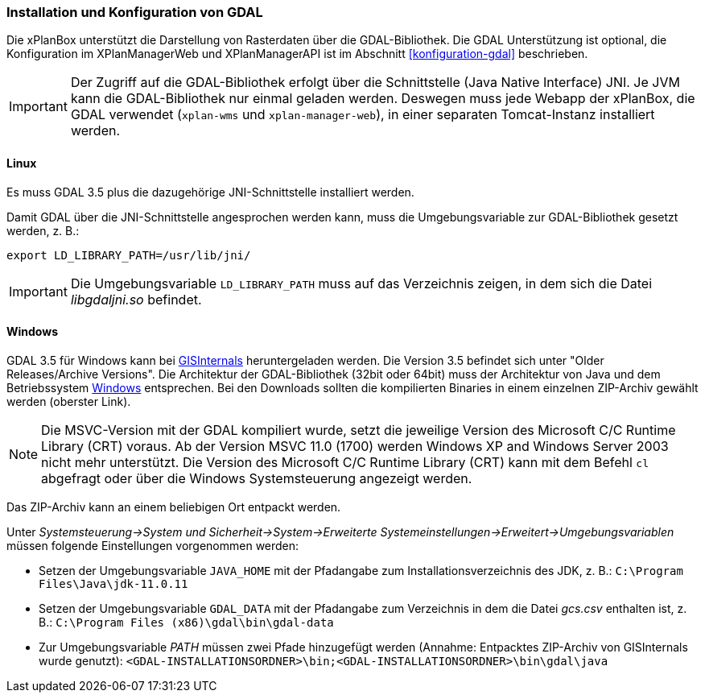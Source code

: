 [[installation-gdal]]
=== Installation und Konfiguration von GDAL

Die xPlanBox unterstützt die Darstellung von Rasterdaten über die GDAL-Bibliothek.
Die GDAL Unterstützung ist optional, die Konfiguration im XPlanManagerWeb und XPlanManagerAPI ist im Abschnitt <<konfiguration-gdal>> beschrieben.

IMPORTANT: Der Zugriff auf die GDAL-Bibliothek erfolgt über die Schnittstelle (Java Native Interface) JNI. Je JVM kann die
GDAL-Bibliothek nur einmal geladen werden. Deswegen muss jede Webapp der
xPlanBox, die GDAL verwendet (`xplan-wms` und `xplan-manager-web`), in einer
separaten Tomcat-Instanz installiert werden.

[[installation-gdal-linux]]
==== Linux

Es muss GDAL 3.5 plus die dazugehörige JNI-Schnittstelle installiert werden.

Damit GDAL über die JNI-Schnittstelle angesprochen werden kann, muss die
Umgebungsvariable zur GDAL-Bibliothek gesetzt werden, z. B.:

----
export LD_LIBRARY_PATH=/usr/lib/jni/
----

IMPORTANT: Die Umgebungsvariable `LD_LIBRARY_PATH` muss auf das Verzeichnis
zeigen, in dem sich die Datei _libgdaljni.so_ befindet.

[[installation-gdal-windows]]
==== Windows

GDAL 3.5 für Windows kann bei http://www.gisinternals.com/[GISInternals]
heruntergeladen werden. Die Version 3.5 befindet sich
unter "Older Releases/Archive Versions". Die Architektur der GDAL-Bibliothek (32bit
oder 64bit) muss der Architektur von Java und dem Betriebssystem
http://windows.microsoft.com/de-de/windows/32-bit-and-64-bit-windows[Windows]
entsprechen. Bei den Downloads sollten die kompilierten Binaries in
einem einzelnen ZIP-Archiv gewählt werden (oberster Link).

NOTE: Die MSVC-Version mit der GDAL kompiliert wurde, setzt die jeweilige
Version des Microsoft C/C++ Runtime Library (CRT) voraus. Ab der Version
MSVC 11.0 (1700) werden Windows XP and Windows Server 2003 nicht mehr
unterstützt. Die Version des Microsoft C/C++ Runtime Library (CRT) kann mit
dem Befehl `cl` abgefragt oder über die Windows Systemsteuerung angezeigt werden.

Das ZIP-Archiv kann an einem beliebigen Ort entpackt werden.

Unter
_Systemsteuerung->System und Sicherheit->System->Erweiterte Systemeinstellungen->Erweitert->Umgebungsvariablen_
müssen folgende Einstellungen vorgenommen werden:

* Setzen der Umgebungsvariable `JAVA_HOME` mit der Pfadangabe zum Installationsverzeichnis des JDK, z. B.: `C:\Program Files\Java\jdk-11.0.11`
* Setzen der Umgebungsvariable `GDAL_DATA` mit der Pfadangabe zum Verzeichnis in dem die Datei _gcs.csv_ enthalten ist, z. B.: `C:\Program Files (x86)\gdal\bin\gdal-data`
* Zur Umgebungsvariable _PATH_ müssen zwei Pfade hinzugefügt werden (Annahme: Entpacktes ZIP-Archiv von GISInternals wurde genutzt):
`<GDAL-INSTALLATIONSORDNER>\bin;<GDAL-INSTALLATIONSORDNER>\bin\gdal\java`
